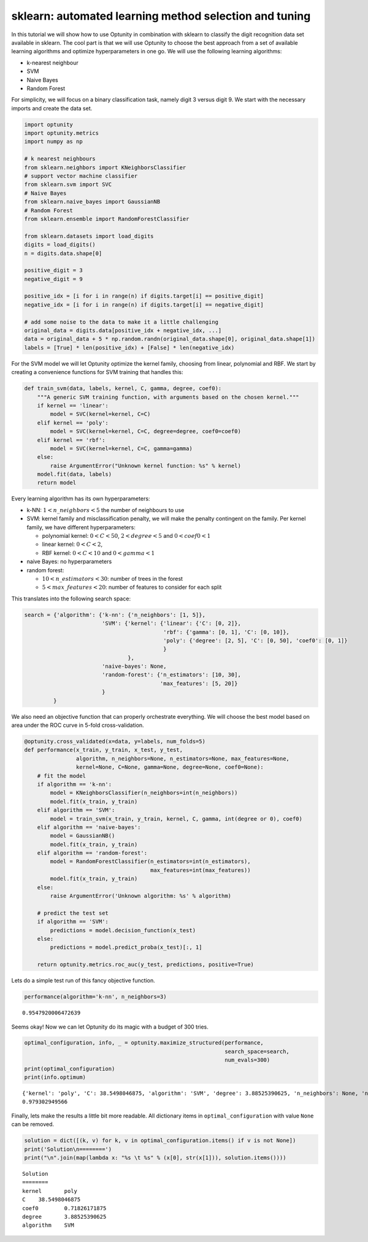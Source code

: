 
sklearn: automated learning method selection and tuning
=======================================================

In this tutorial we will show how to use Optunity in combination with
sklearn to classify the digit recognition data set available in sklearn.
The cool part is that we will use Optunity to choose the best approach
from a set of available learning algorithms and optimize hyperparameters
in one go. We will use the following learning algorithms:

-  k-nearest neighbour

-  SVM

-  Naive Bayes

-  Random Forest

For simplicity, we will focus on a binary classification task, namely
digit 3 versus digit 9. We start with the necessary imports and create
the data set.

.. code:: python

    import optunity
    import optunity.metrics
    import numpy as np
    
    # k nearest neighbours
    from sklearn.neighbors import KNeighborsClassifier
    # support vector machine classifier
    from sklearn.svm import SVC 
    # Naive Bayes
    from sklearn.naive_bayes import GaussianNB 
    # Random Forest
    from sklearn.ensemble import RandomForestClassifier 
    
    from sklearn.datasets import load_digits
    digits = load_digits()
    n = digits.data.shape[0]
    
    positive_digit = 3
    negative_digit = 9
    
    positive_idx = [i for i in range(n) if digits.target[i] == positive_digit]
    negative_idx = [i for i in range(n) if digits.target[i] == negative_digit]
    
    # add some noise to the data to make it a little challenging
    original_data = digits.data[positive_idx + negative_idx, ...]
    data = original_data + 5 * np.random.randn(original_data.shape[0], original_data.shape[1])
    labels = [True] * len(positive_idx) + [False] * len(negative_idx)
For the SVM model we will let Optunity optimize the kernel family,
choosing from linear, polynomial and RBF. We start by creating a
convenience functions for SVM training that handles this:

.. code:: python

    def train_svm(data, labels, kernel, C, gamma, degree, coef0):
        """A generic SVM training function, with arguments based on the chosen kernel."""
        if kernel == 'linear':
            model = SVC(kernel=kernel, C=C)
        elif kernel == 'poly':
            model = SVC(kernel=kernel, C=C, degree=degree, coef0=coef0)
        elif kernel == 'rbf':
            model = SVC(kernel=kernel, C=C, gamma=gamma)
        else: 
            raise ArgumentError("Unknown kernel function: %s" % kernel)
        model.fit(data, labels)
        return model
Every learning algorithm has its own hyperparameters:

-  k-NN: :math:`1 < n\_neighbors < 5` the number of neighbours to use

-  SVM: kernel family and misclassification penalty, we will make the
   penalty contingent on the family. Per kernel family, we have
   different hyperparameters:

   -  polynomial kernel: :math:`0 < C < 50`, :math:`2 < degree < 5` and
      :math:`0 < coef0 < 1`
   -  linear kernel: :math:`0 < C < 2`,
   -  RBF kernel: :math:`0 < C < 10` and :math:`0 < gamma < 1`

-  naive Bayes: no hyperparameters

-  random forest:

   -  :math:`10 < n\_estimators < 30`: number of trees in the forest
   -  :math:`5 < max\_features < 20`: number of features to consider for
      each split

This translates into the following search space:

.. code:: python

    search = {'algorithm': {'k-nn': {'n_neighbors': [1, 5]},
                            'SVM': {'kernel': {'linear': {'C': [0, 2]},
                                               'rbf': {'gamma': [0, 1], 'C': [0, 10]},
                                               'poly': {'degree': [2, 5], 'C': [0, 50], 'coef0': [0, 1]}
                                               }
                                    },
                            'naive-bayes': None,
                            'random-forest': {'n_estimators': [10, 30],
                                              'max_features': [5, 20]}
                            }
             }
We also need an objective function that can properly orchestrate
everything. We will choose the best model based on area under the ROC
curve in 5-fold cross-validation.

.. code:: python

    @optunity.cross_validated(x=data, y=labels, num_folds=5)
    def performance(x_train, y_train, x_test, y_test,
                    algorithm, n_neighbors=None, n_estimators=None, max_features=None,
                    kernel=None, C=None, gamma=None, degree=None, coef0=None):
        # fit the model
        if algorithm == 'k-nn':
            model = KNeighborsClassifier(n_neighbors=int(n_neighbors))
            model.fit(x_train, y_train)
        elif algorithm == 'SVM':
            model = train_svm(x_train, y_train, kernel, C, gamma, int(degree or 0), coef0)
        elif algorithm == 'naive-bayes':
            model = GaussianNB()
            model.fit(x_train, y_train)
        elif algorithm == 'random-forest':
            model = RandomForestClassifier(n_estimators=int(n_estimators),
                                           max_features=int(max_features))
            model.fit(x_train, y_train)
        else:
            raise ArgumentError('Unknown algorithm: %s' % algorithm)
    
        # predict the test set
        if algorithm == 'SVM':
            predictions = model.decision_function(x_test)
        else:
            predictions = model.predict_proba(x_test)[:, 1]
    
        return optunity.metrics.roc_auc(y_test, predictions, positive=True)
Lets do a simple test run of this fancy objective function.

.. code:: python

    performance(algorithm='k-nn', n_neighbors=3)



.. parsed-literal::

    0.9547920006472639



Seems okay! Now we can let Optunity do its magic with a budget of 300
tries.

.. code:: python

    optimal_configuration, info, _ = optunity.maximize_structured(performance, 
                                                                  search_space=search, 
                                                                  num_evals=300)
    print(optimal_configuration)
    print(info.optimum)

.. parsed-literal::

    {'kernel': 'poly', 'C': 38.5498046875, 'algorithm': 'SVM', 'degree': 3.88525390625, 'n_neighbors': None, 'n_estimators': None, 'max_features': None, 'coef0': 0.71826171875, 'gamma': None}
    0.979302949566


Finally, lets make the results a little bit more readable. All
dictionary items in ``optimal_configuration`` with value ``None`` can be
removed.

.. code:: python

    solution = dict([(k, v) for k, v in optimal_configuration.items() if v is not None])
    print('Solution\n========')
    print("\n".join(map(lambda x: "%s \t %s" % (x[0], str(x[1])), solution.items())))

.. parsed-literal::

    Solution
    ========
    kernel 	 poly
    C 	 38.5498046875
    coef0 	 0.71826171875
    degree 	 3.88525390625
    algorithm 	 SVM

